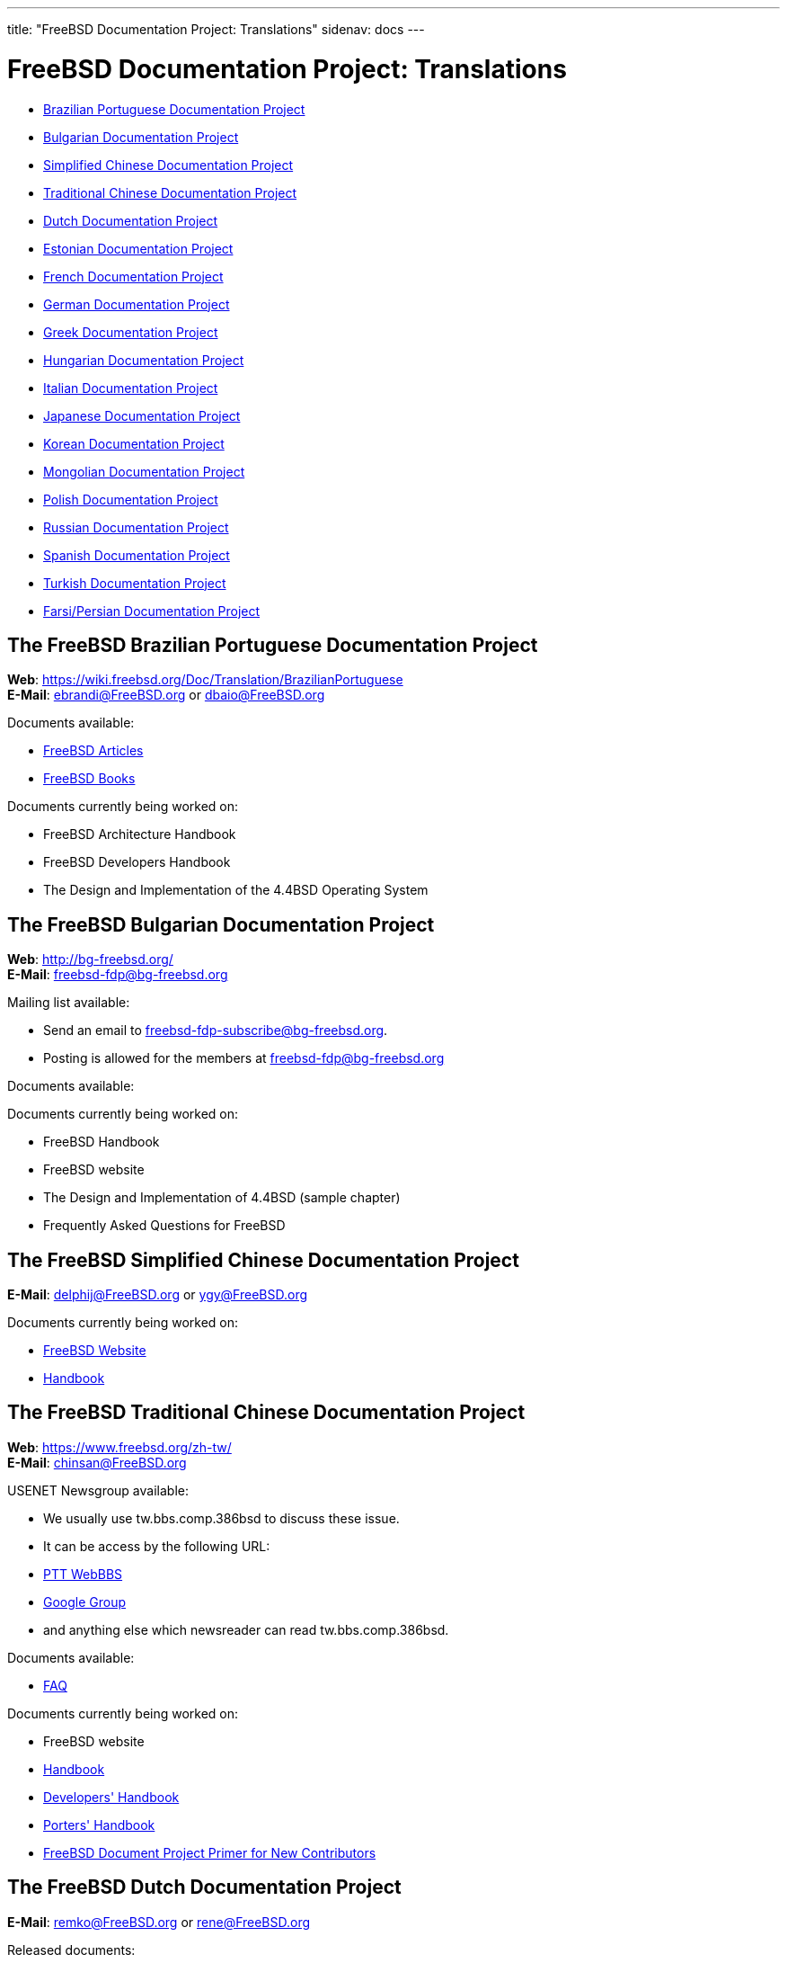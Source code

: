 ---
title: "FreeBSD Documentation Project: Translations"
sidenav: docs
---

= FreeBSD Documentation Project: Translations

* <<brazilian_portuguese,Brazilian Portuguese Documentation Project>>
* <<bulgarian,Bulgarian Documentation Project>>
* <<chinese-cn,Simplified Chinese Documentation Project>>
* <<chinese-tw,Traditional Chinese Documentation Project>>
* <<dutch,Dutch Documentation Project>>
* <<estonian,Estonian Documentation Project>>
* <<french,French Documentation Project>>
* <<german,German Documentation Project>>
* <<greek,Greek Documentation Project>>
* <<hungarian,Hungarian Documentation Project>>
* <<italian,Italian Documentation Project>>
* <<japanese,Japanese Documentation Project>>
* <<korean,Korean Documentation Project>>
* <<mongolian,Mongolian Documentation Project>>
* <<polish,Polish Documentation Project>>
* <<russian,Russian Documentation Project>>
* <<spanish,Spanish Documentation Project>>
* <<turkish,Turkish Documentation Project>>
* <<farsi,Farsi/Persian Documentation Project>>

[[brazilian_portuguese]]
== The FreeBSD Brazilian Portuguese Documentation Project

*Web*: https://wiki.freebsd.org/Doc/Translation/BrazilianPortuguese +
*E-Mail*: ebrandi@FreeBSD.org or dbaio@FreeBSD.org

Documents available:

* link:https://docs.freebsd.org/pt-br/articles/[FreeBSD Articles]
* link:https://docs.freebsd.org/pt-br/books/[FreeBSD Books]

Documents currently being worked on:

* FreeBSD Architecture Handbook
* FreeBSD Developers Handbook
* The Design and Implementation of the 4.4BSD Operating System 

[[bulgarian]]
== The FreeBSD Bulgarian Documentation Project

*Web*: http://bg-freebsd.org/ +
*E-Mail*: freebsd-fdp@bg-freebsd.org

Mailing list available:

* Send an email to freebsd-fdp-subscribe@bg-freebsd.org.
* Posting is allowed for the members at freebsd-fdp@bg-freebsd.org 

Documents available:

Documents currently being worked on: 
    
* FreeBSD Handbook
* FreeBSD website
* The Design and Implementation of 4.4BSD (sample chapter)
* Frequently Asked Questions for FreeBSD 

[[chinese-cn]]
== The FreeBSD Simplified Chinese Documentation Project

*E-Mail*: delphij@FreeBSD.org or ygy@FreeBSD.org

Documents currently being worked on:
    
* link:https://www.freebsd.org/zh-cn/[FreeBSD Website]
* link:https://docs.freebsd.org/zh-cn/books/handbook/[Handbook]

[[chinese-tw]]
== The FreeBSD Traditional Chinese Documentation Project

*Web*: https://www.freebsd.org/zh-tw/ +
*E-Mail*: chinsan@FreeBSD.org

USENET Newsgroup available:

* We usually use tw.bbs.comp.386bsd to discuss these issue.
* It can be access by the following URL:
* link:http://www.ptt.cc/bbs/FreeBSD/index.html[PTT WebBBS]
* link:http://groups.google.com.tw/group/tw.bbs.comp.386bsd?lnk%27sg%27[Google Group]
* and anything else which newsreader can read tw.bbs.comp.386bsd.
    
Documents available:

* link:https://docs.freebsd.org/zh-tw/books/faq/[FAQ]

Documents currently being worked on:

* FreeBSD website
* link:https://docs.freebsd.org/zh-tw/books/handbook/[Handbook]
* link:https://docs.freebsd.org/zh-tw/books/developers-handbook/[Developers' Handbook]
* link:https://docs.freebsd.org/zh-tw/books/porters-handbook/[Porters' Handbook]
* link:https://docs.freebsd.org/zh-tw/books/fdp-primer/[FreeBSD Document Project Primer for New Contributors]

[[dutch]]
== The FreeBSD Dutch Documentation Project

*E-Mail*: remko@FreeBSD.org or rene@FreeBSD.org

Released documents:

* link:https://docs.freebsd.org/nl/books/handbook/[Handbook]
* link:https://docs.freebsd.org/nl/articles/[Several articles]
* link:https://www.freebsd.org/nl/[Web page]

[[estonian]]
== The FreeBSD Estonian Documentation Project

*Web*: http://www.bsd.ee/

[[french]]
== The FreeBSD French Documentation Project

*E-Mail*: blackend@FreeBSD.org or gioria@FreeBSD.org

Documents available:

* link:https://docs.freebsd.org/fr/books/faq/[FAQ]
* link:https://docs.freebsd.org/fr/articles/[Some articles and tutorials]
    
Documents currently being worked on:

* link:https://docs.freebsd.org/fr/books/handbook/[Handbook], link:https://www.freebsd.org/fr/[Web]

[[german]]
== The FreeBSD German Documentation Project

*Web*: link:https://people.freebsd.org/~jkois/FreeBSDde/de/[German Project status page] +
*E-Mail*: de-bsd-translators@de.FreeBSD.org +
*IRC*: Server: irc.freenode.net, Channel: #FreeBSD-Doc.de

Documents available/being worked on: +
link:https://www.freebsd.org/de/[Web], link:https://docs.freebsd.org/de/books/developers-handbook/[developers-handbook], link:https://docs.freebsd.org/de/books/faq/[FAQ], link:https://docs.freebsd.org/de/books/fdp-primer/[FDP Primer], link:https://docs.freebsd.org/de/books/handbook/[Handbook], link:https://docs.freebsd.org/de/books/porters-handbook/[porters-handbook], link:https://docs.freebsd.org/de/articles/[some articles].

[[greek]]
== The FreeBSD Greek Documentation Project

*E-Mail*: Giorgos Keramidas <keramida@FreeBSD.org> +
*E-Mail*: freebsd-doc-el@lists.hellug.gr +
*IRC*: Server: eu.irc.gr, us.irc.gr, Channel: #bsddocs

Mailing lists available:

* The freebsd-doc-el is the main discussion list for the Greek translations. The main list language is Greek, but it's also ok to write in English.
* List info: http://lists.hellug.gr/mailman/listinfo/freebsd-doc-el

Documents available:

* link:https://docs.freebsd.org/el/articles/[some articles and tutorials].

Documents currently being worked on:

* link:https://docs.freebsd.org/el/books/handbook/[Handbook], link:https://docs.freebsd.org/el/books/faq/[FAQ]

Repositories of ongoing work (Mercurial): +

link:http://hg.hellug.gr/freebsd/doc/[Imports of the FreeBSD doc tree], link:http://hg.hellug.gr/freebsd/doc-el/[Main translation tree (doc)], link:http://hg.hellug.gr/freebsd/doc-sonicy/[Translation tree of Manolis Kiagias (doc)], link:http://hg.hellug.gr/freebsd/www/[Imports of the FreeBSD www tree], link:http://hg.hellug.gr/freebsd/www-el/[Main www translation tree (www)], link:http://hg.hellug.gr/freebsd/www-sonicy/[Translation tree of Manolis Kiagias (www)].

[[hungarian]]
== The FreeBSD Hungarian Documentation Project

*Web*: https://www.freebsd.org/hu/docproj/hungarian/ +
*E-Mail*: gabor@FreeBSD.org

Documents available: +
link:https://www.freebsd.org/hu/[Web], link:https://docs.freebsd.org/hu/articles/[some articles], link:https://docs.freebsd.org/hu/books/handbook/[Handbook], link:https://docs.freebsd.org/hu/books/faq/[FAQ], link:https://docs.freebsd.org/hu/books/fdp-primer/[FDP Primer].

[[italian]]
== The FreeBSD Italian Documentation Project

*Web*: https://people.freebsd.org/~madpilot/ItalianTranslation/ +
*E-Mail*: madpilot@freebsd.org

Documents available:

* link:https://docs.freebsd.org/it/books/handbook/[Handbook]
    
Documents currently being worked on:

* link:https://docs.freebsd.org/it/books/handbook/[Handbook]
    
Git repository:

* link:https://github.com/madpilot78/FreeBSD-doc-it[GitHub]

[[japanese]]
== The FreeBSD Japanese Documentation Project

*Web*: http://www.jp.FreeBSD.org/doc-jp/ +
*E-Mail*: doc-jp@jp.FreeBSD.org

Documents available:

* link:https://docs.freebsd.org/ja/books/handbook/[Handbook], link:https://docs.freebsd.org/ja/books/faq/[FAQ], link:https://www.freebsd.org/ja/[Web], link:http://www.jp.freebsd.org/NewsLetter/Issue2/[FreeBSD NewsLetter Issue #2]
    
Documents currently being worked on:

* FreeBSD Tutorials 

[[korean]]
== The FreeBSD Korean Documentation Project

*Web*: https://wiki.kr.freebsd.org +
*E-Mail*: doc@kr.FreeBSD.org

Documents currently being worked on: +
Handbook 

[[mongolian]]
== The FreeBSD Mongolian Documentation Project

*E-Mail*: ganbold@micom.mng.net, natsag2000@yahoo.com, admin@mnbsd.org

[[polish]]
== The FreeBSD Polish Documentation Project

*E-Mail*: bsd@therek.net

Documents available: +
Some tutorials

Documents currently being worked on: +
Handbook 

[[russian]]
== The FreeBSD Russian Documentation Project

Documents available:

* link:https://docs.freebsd.org/ru/books/faq/[FAQ]
* link:https://www.freebsd.org/ru/[WWW]
* link:http://www.freebsd.org.ua/docs.html[Other documents list]
    
Documents currently being worked on:

* link:http://www.freebsd.org.ua/doc/ru_RU.KOI8-R/books/handbook/[Handbook]

[[spanish]]
== The FreeBSD Spanish Documentation Project

*Web*: https://www.FreeBSD.org/es/ +
*E-Mail*: carlavilla@FreeBSD.org

Documents available:

* link:https://docs.freebsd.org/es/books/faq/[FAQ]
* link:https://docs.freebsd.org/es/books/handbook/[Handbook]
* link:https://docs.freebsd.org/es/articles/[Articles]

[[turkish]]
== The FreeBSD Turkish Documentation Project

*Web*: http://www.enderunix.org/ftdp/ +
*E-Mail*: ofsen@enderunix.org

Mailing lists available: +
To subscribe to the ftdp mailing list see the project's web page or send a blank e-mail to ftpd-subscribe@lists.enderunix.org. 

Documents available: +
link:http://www.enderunix.org/ftdp/[Other documents list]

Documents currently being worked on: +
FDP-Primer 

[[farsi]]
== The FreeBSD Farsi/Persian Documentation Project

*Web*: link:https://www.irbug.org/[Iran BSD User Group] +
*E-Mail*: kfv@irbug.org

link:..[FreeBSD Documentation Project Home]
